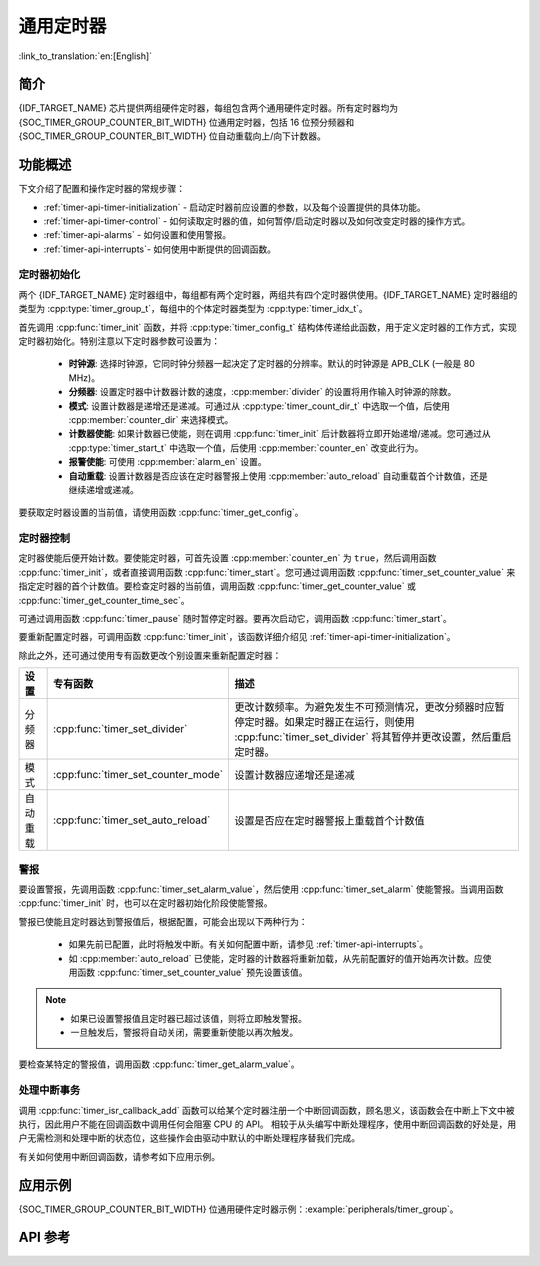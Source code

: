 通用定时器
==========

:link_to_translation:`en:[English]`

简介
----

{IDF_TARGET_NAME} 芯片提供两组硬件定时器，每组包含两个通用硬件定时器。所有定时器均为 {SOC_TIMER_GROUP_COUNTER_BIT_WIDTH} 位通用定时器，包括 16 位预分频器和 {SOC_TIMER_GROUP_COUNTER_BIT_WIDTH} 位自动重载向上/向下计数器。


功能概述
--------

下文介绍了配置和操作定时器的常规步骤：

* :ref:`timer-api-timer-initialization` - 启动定时器前应设置的参数，以及每个设置提供的具体功能。
* :ref:`timer-api-timer-control` - 如何读取定时器的值，如何暂停/启动定时器以及如何改变定时器的操作方式。
* :ref:`timer-api-alarms` - 如何设置和使用警报。
* :ref:`timer-api-interrupts`- 如何使用中断提供的回调函数。


.. _timer-api-timer-initialization:

定时器初始化
^^^^^^^^^^^^

两个 {IDF_TARGET_NAME} 定时器组中，每组都有两个定时器，两组共有四个定时器供使用。{IDF_TARGET_NAME} 定时器组的类型为 :cpp:type:`timer_group_t`，每组中的个体定时器类型为 :cpp:type:`timer_idx_t`。

首先调用 :cpp:func:`timer_init` 函数，并将 :cpp:type:`timer_config_t` 结构体传递给此函数，用于定义定时器的工作方式，实现定时器初始化。特别注意以下定时器参数可设置为：

    * **时钟源**: 选择时钟源，它同时钟分频器一起决定了定时器的分辨率。默认的时钟源是 APB_CLK (一般是 80 MHz)。
    * **分频器**: 设置定时器中计数器计数的速度，:cpp:member:`divider` 的设置将用作输入时钟源的除数。
    * **模式**: 设置计数器是递增还是递减。可通过从 :cpp:type:`timer_count_dir_t` 中选取一个值，后使用 :cpp:member:`counter_dir` 来选择模式。
    * **计数器使能**: 如果计数器已使能，则在调用 :cpp:func:`timer_init` 后计数器将立即开始递增/递减。您可通过从 :cpp:type:`timer_start_t` 中选取一个值，后使用 :cpp:member:`counter_en` 改变此行为。
    * **报警使能**: 可使用 :cpp:member:`alarm_en` 设置。
    * **自动重载**: 设置计数器是否应该在定时器警报上使用 :cpp:member:`auto_reload` 自动重载首个计数值，还是继续递增或递减。

要获取定时器设置的当前值，请使用函数 :cpp:func:`timer_get_config`。


.. _timer-api-timer-control:

定时器控制
^^^^^^^^^^^^^

定时器使能后便开始计数。要使能定时器，可首先设置 :cpp:member:`counter_en` 为 ``true``，然后调用函数 :cpp:func:`timer_init`，或者直接调用函数 :cpp:func:`timer_start`。您可通过调用函数 :cpp:func:`timer_set_counter_value` 来指定定时器的首个计数值。要检查定时器的当前值，调用函数 :cpp:func:`timer_get_counter_value` 或 :cpp:func:`timer_get_counter_time_sec`。

可通过调用函数 :cpp:func:`timer_pause` 随时暂停定时器。要再次启动它，调用函数 :cpp:func:`timer_start`。

要重新配置定时器，可调用函数 :cpp:func:`timer_init`，该函数详细介绍见 :ref:`timer-api-timer-initialization`。

除此之外，还可通过使用专有函数更改个别设置来重新配置定时器：

=============  ===================================  ==========================================================================
设置             专有函数                             描述
=============  ===================================  ==========================================================================
 分频器        :cpp:func:`timer_set_divider`        更改计数频率。为避免发生不可预测情况，更改分频器时应暂停定时器。如果定时器正在运行，则使用 :cpp:func:`timer_set_divider` 将其暂停并更改设置，然后重启定时器。
模式           :cpp:func:`timer_set_counter_mode`   设置计数器应递增还是递减
自动重载       :cpp:func:`timer_set_auto_reload`    设置是否应在定时器警报上重载首个计数值
=============  ===================================  ==========================================================================

.. _timer-api-alarms:

警报
^^^^^^

要设置警报，先调用函数 :cpp:func:`timer_set_alarm_value`，然后使用 :cpp:func:`timer_set_alarm` 使能警报。当调用函数 :cpp:func:`timer_init` 时，也可以在定时器初始化阶段使能警报。

警报已使能且定时器达到警报值后，根据配置，可能会出现以下两种行为：

    * 如果先前已配置，此时将触发中断。有关如何配置中断，请参见 :ref:`timer-api-interrupts`。
    * 如 :cpp:member:`auto_reload` 已使能，定时器的计数器将重新加载，从先前配置好的值开始再次计数。应使用函数 :cpp:func:`timer_set_counter_value` 预先设置该值。

.. note::

    * 如果已设置警报值且定时器已超过该值，则将立即触发警报。
    * 一旦触发后，警报将自动关闭，需要重新使能以再次触发。

要检查某特定的警报值，调用函数 :cpp:func:`timer_get_alarm_value`。


.. _timer-api-interrupts:

处理中断事务
^^^^^^^^^^^^

调用 :cpp:func:`timer_isr_callback_add` 函数可以给某个定时器注册一个中断回调函数，顾名思义，该函数会在中断上下文中被执行，因此用户不能在回调函数中调用任何会阻塞 CPU 的 API。
相较于从头编写中断处理程序，使用中断回调函数的好处是，用户无需检测和处理中断的状态位，这些操作会由驱动中默认的中断处理程序替我们完成。

有关如何使用中断回调函数，请参考如下应用示例。


应用示例
--------

{SOC_TIMER_GROUP_COUNTER_BIT_WIDTH} 位通用硬件定时器示例：:example:`peripherals/timer_group`。

API 参考
--------

.. include-build-file:: inc/timer.inc
.. include-build-file:: inc/timer_types.inc
